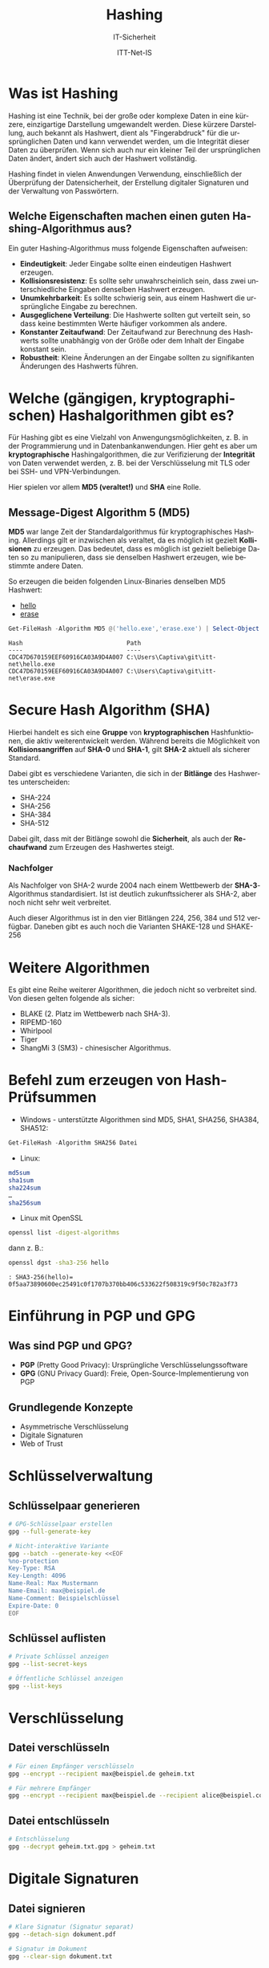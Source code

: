 :LaTeX_PROPERTIES:
#+LANGUAGE:              de
#+OPTIONS:     		 d:nil todo:nil pri:nil tags:nil
#+OPTIONS:	         H:4
#+LaTeX_CLASS: 	         orgstandard
#+LaTeX_CMD:             xelatex
:END:
:REVEAL_PROPERTIES:
#+REVEAL_ROOT: https://cdn.jsdelivr.net/npm/reveal.js
#+REVEAL_REVEAL_JS_VERSION: 4
#+REVEAL_THEME: league
#+REVEAL_EXTRA_CSS: ./mystyle.css
#+REVEAL_HLEVEL: 1
#+OPTIONS: timestamp:nil toc:nil num:nil
:END:

#+TITLE:  Hashing
#+SUBTITLE: IT-Sicherheit
#+AUTHOR: ITT-Net-IS


* Was ist Hashing

Hashing ist eine Technik, bei der große oder komplexe Daten in eine kürzere, einzigartige Darstellung umgewandelt werden. Diese kürzere Darstellung, auch bekannt als Hashwert, dient als "Fingerabdruck" für die ursprünglichen Daten und kann verwendet werden, um die Integrität dieser Daten zu überprüfen. Wenn sich auch nur ein kleiner Teil der ursprünglichen Daten ändert, ändert sich auch der Hashwert vollständig.

Hashing findet in vielen Anwendungen Verwendung, einschließlich der Überprüfung der Datensicherheit, der Erstellung digitaler Signaturen und der Verwaltung von Passwörtern.

** Welche Eigenschaften machen einen guten Hashing-Algorithmus aus?

Ein guter Hashing-Algorithmus muss folgende Eigenschaften aufweisen:
#+ATTR_REVEAL: :frag (appear)
  * *Eindeutigkeit*: Jeder Eingabe sollte einen eindeutigen Hashwert erzeugen.
  * *Kollisionsresistenz*: Es sollte sehr unwahrscheinlich sein, dass zwei unterschiedliche Eingaben denselben Hashwert erzeugen.
  * *Unumkehrbarkeit*: Es sollte schwierig sein, aus einem Hashwert die ursprüngliche Eingabe zu berechnen.
  * *Ausgeglichene Verteilung*: Die Hashwerte sollten gut verteilt sein, so dass keine bestimmten Werte häufiger vorkommen als andere.
  * *Konstanter Zeitaufwand*: Der Zeitaufwand zur Berechnung des Hashwerts sollte unabhängig von der Größe oder dem Inhalt der Eingabe konstant sein.
  *  *Robustheit*: Kleine Änderungen an der Eingabe sollten zu signifikanten Änderungen des Hashwerts führen.

* Welche (gängigen, kryptographischen) Hashalgorithmen gibt es?

  Für Hashing gibt es eine Vielzahl von Anwengungsmöglichkeiten, z. B. in der Programmierung und in Datenbankanwendungen. Hier geht es aber um *kryptographische* Hashingalgorithmen, die zur Verifizierung der *Integrität* von Daten verwendet werden, z. B. bei der Verschlüsselung mit TLS oder bei SSH- und VPN-Verbindungen.

Hier spielen vor allem *MD5 (veraltet!)* und *SHA* eine Rolle.

** Message-Digest Algorithm 5 (MD5)   

*MD5* war lange Zeit der Standardalgorithmus für kryptographisches Hashing. Allerdings gilt er inzwischen als veraltet, da es möglich ist gezielt *Kollisionen* zu erzeugen. Das bedeutet, dass es möglich ist gezielt beliebige Daten so zu manipulieren, dass sie denselben Hashwert erzeugen, wie bestimmte andere Daten.

So erzeugen die beiden folgenden Linux-Binaries denselben MD5 Hashwert:
 * [[https://gitlab.com/ostseepinguin1/itt-net/-/blob/main/hello][hello]]
 * [[https://gitlab.com/ostseepinguin1/itt-net/-/blob/main/erase][erase]]

#+BEGIN_SRC  powershell
Get-FileHash -Algorithm MD5 @('hello.exe','erase.exe') | Select-Object -Property Hash, Path
#+END_SRC

#+BEGIN_EXAMPLE
Hash                             Path
----                             ----
CDC47D670159EEF60916CA03A9D4A007 C:\Users\Captiva\git\itt-net\hello.exe
CDC47D670159EEF60916CA03A9D4A007 C:\Users\Captiva\git\itt-net\erase.exe
#+END_EXAMPLE

* Secure Hash Algorithm (SHA)

Hierbei handelt es sich eine *Gruppe* von *kryptographischen* Hashfunktionen, die aktiv weiterentwickelt werden. Während bereits die Möglichkeit von *Kollisionsangriffen* auf *SHA-0* und *SHA-1*, gilt *SHA-2* aktuell als sicherer 
Standard.

#+REVEAL: split

Dabei gibt es verschiedene Varianten, die sich in der *Bitlänge* des Hashwertes unterscheiden:

 * SHA-224
 * SHA-256
 * SHA-384
 * SHA-512

Dabei gilt, dass mit der Bitlänge sowohl die *Sicherheit*, als auch der *Rechaufwand* zum Erzeugen des Hashwertes steigt. 

*** Nachfolger

Als Nachfolger von SHA-2 wurde 2004 nach einem Wettbewerb der *SHA-3*-Algorithmus standardisiert. Ist ist deutlich zukunftssicherer als SHA-2, aber noch nicht sehr weit verbreitet. 

Auch dieser Algorithmus ist in den vier Bitlängen 224, 256, 384 und 512 verfügbar.
Daneben gibt es auch noch die Varianten SHAKE-128 und SHAKE-256

* Weitere Algorithmen

Es gibt eine Reihe weiterer Algorithmen, die jedoch nicht so verbreitet sind. Von diesen gelten folgende als sicher:

 - BLAKE (2. Platz im Wettbewerb nach SHA-3).
 - RIPEMD-160
 - Whirlpool
 - Tiger
 - ShangMi 3 (SM3) - chinesischer Algorithmus.

* Befehl zum erzeugen von Hash-Prüfsummen

 - Windows - unterstützte Algorithmen sind MD5, SHA1, SHA256, SHA384, SHA512:
#+BEGIN_SRC powershell
 Get-FileHash -Algorithm SHA256 Datei
#+END_SRC

 - Linux: 
#+BEGIN_SRC bash    
 md5sum
 sha1sum
 sha224sum
 …
 sha256sum
#+END_SRC
 
#+REVEAL: split

- Linux mit OpenSSL
#+BEGIN_SRC bash    
 openssl list -digest-algorithms
#+END_SRC

dann z. B.:

#+BEGIN_SRC bash    
openssl dgst -sha3-256 hello
#+END_SRC

#+BEGIN_EXAMPLE
: SHA3-256(hello)= 0f5aa73890600ec25491c0f1707b370bb406c533622f508319c9f50c782a3f73
#+END_EXAMPLE

* Einführung in PGP und GPG

** Was sind PGP und GPG?
- *PGP* (Pretty Good Privacy): Ursprüngliche Verschlüsselungssoftware
- *GPG* (GNU Privacy Guard): Freie, Open-Source-Implementierung von PGP

** Grundlegende Konzepte
- Asymmetrische Verschlüsselung
- Digitale Signaturen
- Web of Trust

* Schlüsselverwaltung

** Schlüsselpaar generieren
#+BEGIN_SRC bash
# GPG-Schlüsselpaar erstellen
gpg --full-generate-key

# Nicht-interaktive Variante
gpg --batch --generate-key <<EOF
%no-protection
Key-Type: RSA
Key-Length: 4096
Name-Real: Max Mustermann
Name-Email: max@beispiel.de
Name-Comment: Beispielschlüssel
Expire-Date: 0
EOF
#+END_SRC

** Schlüssel auflisten
#+BEGIN_SRC bash
# Private Schlüssel anzeigen
gpg --list-secret-keys

# Öffentliche Schlüssel anzeigen
gpg --list-keys
#+END_SRC

* Verschlüsselung

** Datei verschlüsseln
#+BEGIN_SRC bash
# Für einen Empfänger verschlüsseln
gpg --encrypt --recipient max@beispiel.de geheim.txt

# Für mehrere Empfänger
gpg --encrypt --recipient max@beispiel.de --recipient alice@beispiel.com geheim.txt
#+END_SRC

** Datei entschlüsseln
#+BEGIN_SRC bash
# Entschlüsselung
gpg --decrypt geheim.txt.gpg > geheim.txt
#+END_SRC

* Digitale Signaturen

** Datei signieren
#+BEGIN_SRC bash
# Klare Signatur (Signatur separat)
gpg --detach-sign dokument.pdf

# Signatur im Dokument
gpg --clear-sign dokument.txt
#+END_SRC

** Signatur überprüfen
#+BEGIN_SRC bash
# Signatur verifizieren
gpg --verify dokument.pdf.sig dokument.pdf
#+END_SRC

* Schlüsselaustausch und Vertrauen

** Öffentlichen Schlüssel exportieren
#+BEGIN_SRC bash
# Schlüssel in Datei exportieren
gpg --export -a "Max Mustermann" > max_schluessel.asc

# Alle öffentlichen Schlüssel exportieren
gpg --export -a > alle_oeffentlichen_schluessel.asc
#+END_SRC

** Schlüssel importieren
#+BEGIN_SRC bash
# Schlüssel importieren
gpg --import max_schluessel.asc

# Schlüssel aus Keyserver importieren
gpg --keyserver hkps://keys.openpgp.org --recv-keys 0x1234ABCD
#+END_SRC

* Vertrauensmodell: Web of Trust

** Schlüssel signieren
#+BEGIN_SRC bash
# Schlüssel mit lokalem Vertrauen signieren
gpg --sign-key alice@beispiel.com

# Öffentlich signieren
gpg --lsign-key bob@beispiel.com
#+END_SRC

* Sicherheitsempfehlungen

** Beste Praktiken
- Verwenden Sie mindestens 4096-Bit-RSA-Schlüssel
- Setzen Sie ein Ablaufdatum
- Nutzen Sie Subkeys für tägliche Aktivitäten
- Bewahren Sie den Hauptschlüssel sicher auf

** Widerrufszertifikat erstellen
#+BEGIN_SRC bash
# Widerrufszertifikat generieren
gpg --gen-revoke --output revoke.asc max@beispiel.de
#+END_SRC

* Fortgeschrittene Konfiguration

** Konfigurationsdatei
Pfad: =~/.gnupg/gpg.conf=

#+BEGIN_SRC
# Bevorzugte Algorithmen
personal-digest-preferences SHA512
personal-cipher-preferences AES256
default-preference-list SHA512 AES256 ZLIB BZIP2 ZIP Uncompressed
#+END_SRC

* Fazit
- PGP/GPG bietet robuste Verschlüsselung
- Erfordert Verständnis und sorgfältige Handhabung
- Kontinuierliche Weiterbildung ist wichtig
